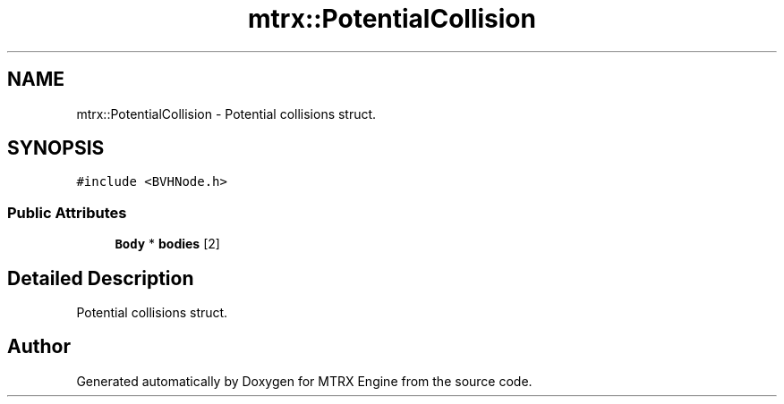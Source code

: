 .TH "mtrx::PotentialCollision" 3 "Sat Dec 7 2019" "MTRX Engine" \" -*- nroff -*-
.ad l
.nh
.SH NAME
mtrx::PotentialCollision \- Potential collisions struct\&.  

.SH SYNOPSIS
.br
.PP
.PP
\fC#include <BVHNode\&.h>\fP
.SS "Public Attributes"

.in +1c
.ti -1c
.RI "\fBBody\fP * \fBbodies\fP [2]"
.br
.in -1c
.SH "Detailed Description"
.PP 
Potential collisions struct\&. 



.SH "Author"
.PP 
Generated automatically by Doxygen for MTRX Engine from the source code\&.
